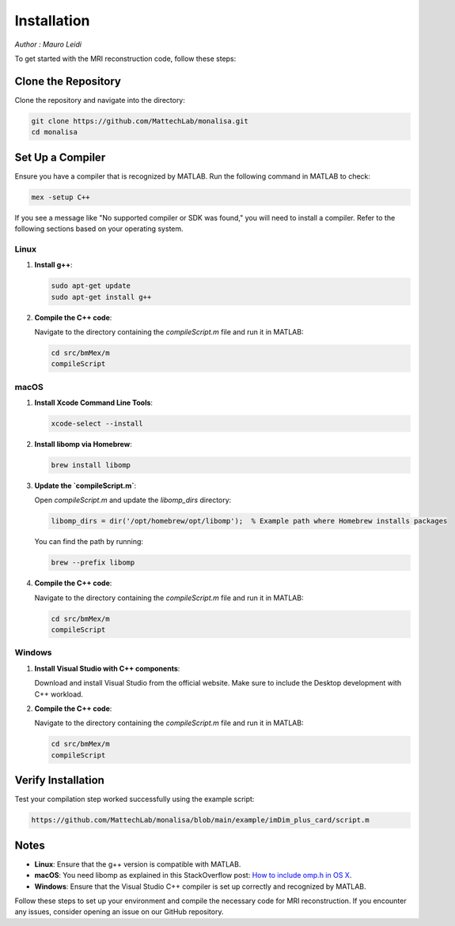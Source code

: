 ============
Installation
============

*Author : Mauro Leidi*

To get started with the MRI reconstruction code, follow these steps:

Clone the Repository
====================

Clone the repository and navigate into the directory:

.. code-block:: bash

   git clone https://github.com/MattechLab/monalisa.git
   cd monalisa

Set Up a Compiler
=================

Ensure you have a compiler that is recognized by MATLAB. Run the following command in MATLAB to check:

.. code-block:: matlab

   mex -setup C++

If you see a message like "No supported compiler or SDK was found," you will need to install a compiler. Refer to the following sections based on your operating system.

Linux
-----

1. **Install g++**:

   .. code-block:: bash

      sudo apt-get update
      sudo apt-get install g++

2. **Compile the C++ code**:

   Navigate to the directory containing the `compileScript.m` file and run it in MATLAB:

   .. code-block:: matlab

      cd src/bmMex/m
      compileScript

macOS
-----

1. **Install Xcode Command Line Tools**:

   .. code-block:: bash

      xcode-select --install

2. **Install libomp via Homebrew**:

   .. code-block:: bash

      brew install libomp

3. **Update the `compileScript.m`**:

   Open `compileScript.m` and update the `libomp_dirs` directory:

   .. code-block:: matlab

      libomp_dirs = dir('/opt/homebrew/opt/libomp');  % Example path where Homebrew installs packages

   You can find the path by running:

   .. code-block:: bash

      brew --prefix libomp

4. **Compile the C++ code**:

   Navigate to the directory containing the `compileScript.m` file and run it in MATLAB:

   .. code-block:: matlab

      cd src/bmMex/m
      compileScript

Windows
-------

1. **Install Visual Studio with C++ components**:

   Download and install Visual Studio from the official website. Make sure to include the Desktop development with C++ workload.

2. **Compile the C++ code**:

   Navigate to the directory containing the `compileScript.m` file and run it in MATLAB:

   .. code-block:: matlab

      cd src/bmMex/m
      compileScript

Verify Installation
===================

Test your compilation step worked successfully using the example script:

.. code-block:: bash

   https://github.com/MattechLab/monalisa/blob/main/example/imDim_plus_card/script.m

Notes
=====

- **Linux**: Ensure that the g++ version is compatible with MATLAB.
- **macOS**: You need libomp as explained in this StackOverflow post: `How to include omp.h in OS X <https://stackoverflow.com/questions/25990296/how-to-include-omp-h-in-os-x>`_.
- **Windows**: Ensure that the Visual Studio C++ compiler is set up correctly and recognized by MATLAB.

Follow these steps to set up your environment and compile the necessary code for MRI reconstruction. If you encounter any issues, consider opening an issue on our GitHub repository.
